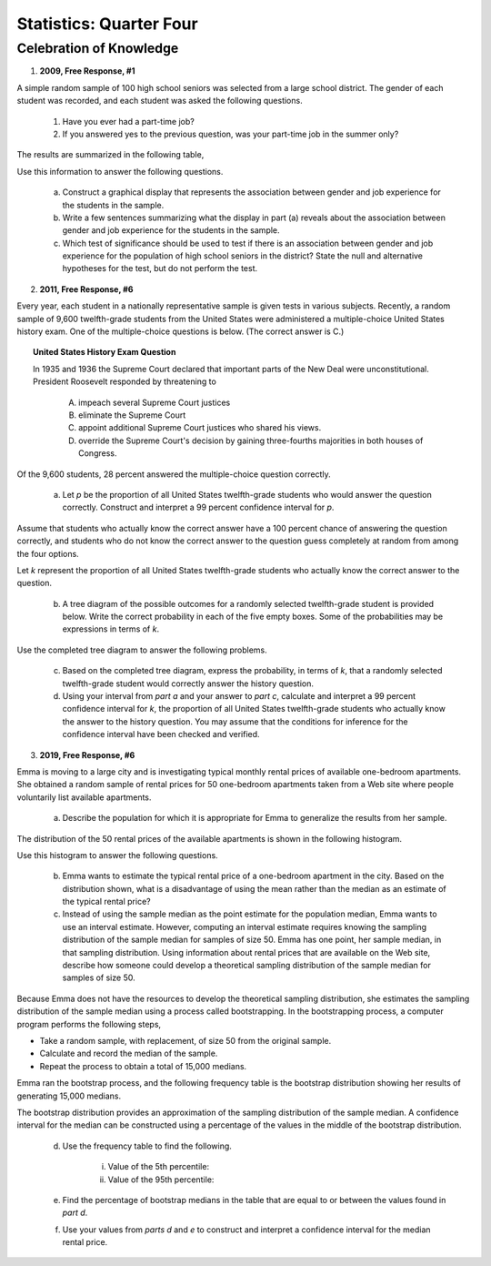 .. _celebration_statistics_four:

========================
Statistics: Quarter Four
========================


Celebration of Knowledge
========================

1. **2009, Free Response, #1**

A simple random sample of 100 high school seniors was selected from a large school district. The gender of each student was recorded, and each student was asked the following questions.

	1. Have you ever had a part-time job?

	2. If you answered yes to the previous question, was your part-time job in the summer only?

The results are summarized in the following table,

.. image:: ../../assets/imgs/classwork/2009_apstats_frp_01.png
	:align: center
	
Use this information to answer the following questions.

	a. Construct a graphical display that represents the association between gender and job experience for the students in the sample.

	b. Write a few sentences summarizing what the display in part (a) reveals about the association between gender and job experience for the students in the sample.

	c. Which test of significance should be used to test if there is an association between gender and job experience for the population of high school seniors in the district? State the null and alternative hypotheses for the test, but do not perform the test.

2. **2011, Free Response, #6**

Every year, each student in a nationally representative sample is given tests in various subjects. Recently, a random sample of 9,600 twelfth-grade students from the United States were administered a multiple-choice United States history exam. One of the multiple-choice questions is below. (The correct answer is C.)

.. topic:: United States History Exam Question
	
	In 1935 and 1936 the Supreme Court declared that important parts of the New Deal were unconstitutional. President Roosevelt responded by threatening to

		A. impeach several Supreme Court justices

		B. eliminate the Supreme Court
		
		C. appoint additional Supreme Court justices who shared his views.
		
		D. override the Supreme Court's decision by gaining three-fourths majorities in both houses of Congress.

Of the 9,600 students, 28 percent answered the multiple-choice question correctly.

	a. Let *p* be the proportion of all United States twelfth-grade students who would answer the question correctly. Construct and interpret a 99 percent confidence interval for *p*.
	
Assume that students who actually know the correct answer have a 100 percent chance of answering the question correctly, and students who do not know the correct answer to the question guess completely at random from among the four options.

Let *k* represent the proportion of all United States twelfth-grade students who actually know the correct answer to the question.

	b. A tree diagram of the possible outcomes for a randomly selected twelfth-grade student is provided below. Write the correct probability in each of the five empty boxes. Some of the probabilities may be expressions in terms of *k*.
	
.. image:: ../../assets/imgs/classwork/2009_apstats_frp_01.png
	:align: center

Use the completed tree diagram to answer the following problems.

	c. Based on the completed tree diagram, express the probability, in terms of *k*, that a randomly selected twelfth-grade student would correctly answer the history question.

	d. Using your interval from *part a* and your answer to *part c*, calculate and interpret a 99 percent confidence interval for *k*, the proportion of all United States twelfth-grade students who actually know the answer to the history question. You may assume that the conditions for inference for the confidence interval have been checked and verified.
	
3. **2019, Free Response, #6**

Emma is moving to a large city and is investigating typical monthly rental prices of available one-bedroom apartments. She obtained a random sample of rental prices for 50 one-bedroom apartments taken from a Web site where people voluntarily list available apartments.

	a. Describe the population for which it is appropriate for Emma to generalize the results from her sample.
	
The distribution of the 50 rental prices of the available apartments is shown in the following histogram.

.. image:: ../../assets/imgs/classwork/2019_apstats_frp_06a.png
	:align: center
	
Use this histogram to answer the following questions.

	b. Emma wants to estimate the typical rental price of a one-bedroom apartment in the city. Based on the distribution shown, what is a disadvantage of using the mean rather than the median as an estimate of the typical rental price?
	
	c. Instead of using the sample median as the point estimate for the population median, Emma wants to use an interval estimate. However, computing an interval estimate requires knowing the sampling distribution of the sample median for samples of size 50. Emma has one point, her sample median, in that sampling distribution. Using information about rental prices that are available on the Web site, describe how someone could develop a theoretical sampling distribution of the sample median for samples of size 50.

Because Emma does not have the resources to develop the theoretical sampling distribution, she estimates the sampling distribution of the sample median using a process called bootstrapping. In the bootstrapping process, a computer program performs the following steps,

- Take a random sample, with replacement, of size 50 from the original sample.
- Calculate and record the median of the sample.
- Repeat the process to obtain a total of 15,000 medians.

Emma ran the bootstrap process, and the following frequency table is the bootstrap distribution showing her results of generating 15,000 medians.

.. image:: ../../assets/imgs/classwork/2019_apstats_frp_06b.png
	:align: center
	
The bootstrap distribution provides an approximation of the sampling distribution of the sample median. A confidence interval for the median can be constructed using a percentage of the values in the middle of the bootstrap distribution.

	d. Use the frequency table to find the following.
	
		i. Value of the 5th percentile:
		
		ii. Value of the 95th percentile:

	e. Find the percentage of bootstrap medians in the table that are equal to or between the values found in *part d*.
	
	f. Use your values from *parts d* and *e* to construct and interpret a confidence interval for the median rental price.


